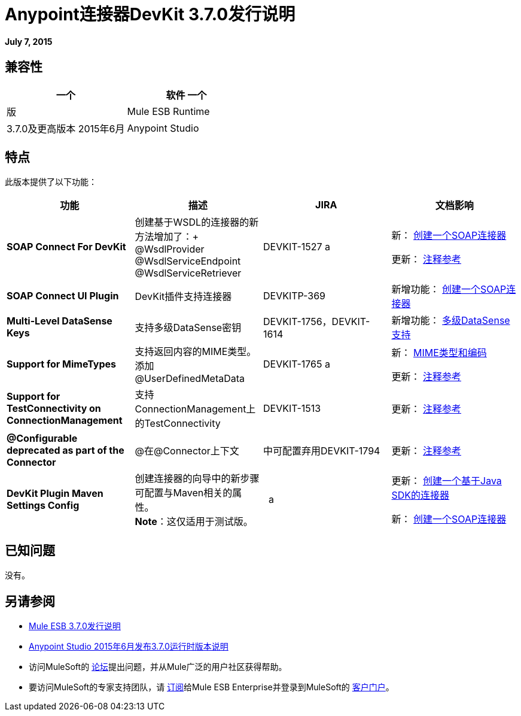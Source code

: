 =  Anypoint连接器DevKit 3.7.0发行说明
:keywords: devkit, release notes

*July 7, 2015*

== 兼容性

[%header,cols="2*"]
|===
一个|
软件
一个|
版
| Mule ESB Runtime  | 3.7.0及更高版本
2015年6月| Anypoint Studio  |
|===

== 特点

此版本提供了以下功能：

[%header,cols="4*"]
|===
|功能 |描述 | JIRA  |文档影响
| *SOAP Connect For DevKit*  |创建基于WSDL的连接器的新方法增加了：+
@WsdlProvider +
@WsdlServiceEndpoint +
@WsdlServiceRetriever   | DEVKIT-1527 a |
新： link:/anypoint-connector-devkit/v/3.7/creating-a-soap-connector[创建一个SOAP连接器]

更新： link:/anypoint-connector-devkit/v/3.7/annotation-reference[注释参考]

| *SOAP Connect UI Plugin*  | DevKit插件支持连接器 | DEVKITP-369  |新增功能： link:/anypoint-connector-devkit/v/3.7/creating-a-soap-connector[创建一个SOAP连接器]
| *Multi-Level DataSense Keys*  |支持多级DataSense密钥 | DEVKIT-1756，DEVKIT-1614  |新增功能： link:/anypoint-connector-devkit/v/3.7/multiple-level-datasense-support[多级DataSense支持]
| *Support for MimeTypes*  |支持返回内容的MIME类型。添加@UserDefinedMetaData  | DEVKIT-1765 a |
新： link:/anypoint-connector-devkit/v/3.7/mime-type-and-encoding[MIME类型和编码]

更新： link:/anypoint-connector-devkit/v/3.7/annotation-reference[注释参考]

| *Support for TestConnectivity on ConnectionManagement*  |支持ConnectionManagement上的TestConnectivity  | DEVKIT-1513  |更新： link:/anypoint-connector-devkit/v/3.7/annotation-reference[注释参考]
| *@Configurable deprecated as part of the Connector*  | @在@Connector上下文 |中可配置弃用DEVKIT-1794  |更新： link:/anypoint-connector-devkit/v/3.7/annotation-reference[注释参考]
| *DevKit Plugin Maven Settings Config*  |创建连接器的向导中的新步骤可配置与Maven相关的属性。 +
  *Note*：这仅适用于测试版。 |   a |
更新： link:/anypoint-connector-devkit/v/3.7/creating-a-java-sdk-based-connector[创建一个基于Java SDK的连接器]

新： link:/anypoint-connector-devkit/v/3.7/creating-a-soap-connector[创建一个SOAP连接器]
|===

== 已知问题

没有。

== 另请参阅

*  link:/release-notes/mule-esb-3.7.0-release-notes[Mule ESB 3.7.0发行说明]
*  link:/release-notes/anypoint-studio-june-2015-with-3.7.0-runtime-release-notes[Anypoint Studio 2015年6月发布3.7.0运行时版本说明]
* 访问MuleSoft的 link:http://forums.mulesoft.com[论坛]提出问题，并从Mule广泛的用户社区获得帮助。
* 要访问MuleSoft的专家支持团队，请 link:https://www.mulesoft.com/support-and-services/mule-esb-support-license-subscription[订阅]给Mule ESB Enterprise并登录到MuleSoft的 link:http://www.mulesoft.com/support-login[客户门户]。
